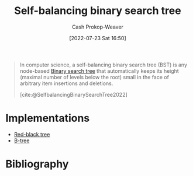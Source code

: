 :PROPERTIES:
:ID:       b3fc99fa-5b7e-4e45-83c2-6d283aecca9a
:ROAM_ALIASES: "Self-balancing binary search trees"
:LAST_MODIFIED: [2023-10-30 Mon 08:05]
:END:
#+title: Self-balancing binary search tree
#+hugo_custom_front_matter: :slug "b3fc99fa-5b7e-4e45-83c2-6d283aecca9a"
#+author: Cash Prokop-Weaver
#+date: [2022-07-23 Sat 16:50]
#+filetags: :hastodo:concept:

#+begin_quote
In computer science, a self-balancing binary search tree (BST) is any node-based [[id:dc929031-e15a-4566-a7bd-7331768ee02f][Binary search tree]] that automatically keeps its height (maximal number of levels below the root) small in the face of arbitrary item insertions and deletions.

[cite:@SelfbalancingBinarySearchTree2022]
#+end_quote

* Implementations
- [[id:019be402-8bef-48f3-afbf-6441010dd8cf][Red-black tree]]
- [[id:170cf2cd-adb9-4a26-8793-1b31b2ef40c2][B-tree]]


* Flashcards :noexport:

** Definition (Computer science) :fc:
:PROPERTIES:
:ID:       ca5bbd72-cfcc-4b30-bb95-ad7075ab59e1
:ANKI_NOTE_ID: 1658620453632
:FC_CREATED: 2022-07-23T23:54:13Z
:FC_TYPE:  double
:END:
:REVIEW_DATA:
| position | ease | box | interval | due                  |
|----------+------+-----+----------+----------------------|
| back     | 1.30 |   9 |    30.57 | 2023-11-30T04:43:37Z |
| front    | 2.75 |   9 |   260.60 | 2023-12-10T08:03:53Z |
:END:

[[id:b3fc99fa-5b7e-4e45-83c2-6d283aecca9a][Self-balancing binary search tree]]

*** Back
A node-based [[id:dc929031-e15a-4566-a7bd-7331768ee02f][Binary search tree]] which automatically keeps its height small after an arbitrary number of insertions and deletions.

*** Source
[cite:@SelfbalancingBinarySearchTree2022]

** Example(s) (balance) :fc:
:PROPERTIES:
:ID:       6f435a7a-795e-434a-b3a3-db39352f3daa
:ANKI_NOTE_ID: 1658620543031
:FC_CREATED: 2022-07-23T23:55:43Z
:FC_TYPE:  double
:END:
:REVIEW_DATA:
| position | ease | box | interval | due                  |
|----------+------+-----+----------+----------------------|
| front    | 2.35 |   7 |   303.27 | 2024-01-14T20:27:34Z |
| back     | 2.20 |   8 |   235.67 | 2024-02-16T09:50:02Z |
:END:

[[id:b3fc99fa-5b7e-4e45-83c2-6d283aecca9a][Self-balancing binary search tree]]

*** TODO [#2] Back
- [[id:019be402-8bef-48f3-afbf-6441010dd8cf][Red-black tree]]
- [[id:170cf2cd-adb9-4a26-8793-1b31b2ef40c2][B-tree]]
*** Source
[cite:@SelfbalancingBinarySearchTree2022]

** Compare/Contrast :fc:
:PROPERTIES:
:ID:       0345b1e1-c33c-4db4-b727-5fa4fbe6ddf3
:ANKI_NOTE_ID: 1658620848981
:FC_CREATED: 2022-07-24T00:00:48Z
:FC_TYPE:  normal
:END:
:REVIEW_DATA:
| position | ease | box | interval | due                  |
|----------+------+-----+----------+----------------------|
| front    | 2.50 |   9 |   631.95 | 2025-06-11T14:44:21Z |
:END:

[[id:b3fc99fa-5b7e-4e45-83c2-6d283aecca9a][Self-balancing binary search tree]] and [[id:86c3b62f-4766-4c76-856b-bebe9fe6d125][Height-balanced binary tree]]

*** Back

For an arbitrary number of insertions and deletions:

- [[id:b3fc99fa-5b7e-4e45-83c2-6d283aecca9a][Self-balancing binary search trees]] keep their heights /small/
- A [[id:86c3b62f-4766-4c76-856b-bebe9fe6d125][Height-balanced binary tree]] keeps its height \(O(\log n)\) for a size of \(n\)

*** Source
[cite:@SelfbalancingBinarySearchTree2022]
* Bibliography
#+print_bibliography:
